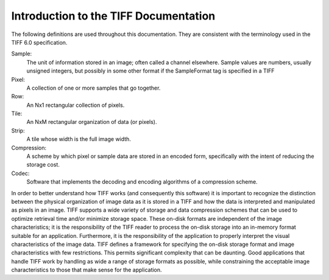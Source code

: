 Introduction to the TIFF Documentation
======================================

.. image:: images/strike.gif
    :width: 128
    :alt: strike

The following definitions are used throughout this documentation.
They are consistent with the terminology used in the TIFF 6.0 specification.

Sample:
    The unit of information stored in an image; often called a
    channel elsewhere.  Sample values are numbers, usually unsigned
    integers, but possibly in some other format if the SampleFormat
    tag is specified in a TIFF

Pixel:
    A collection of one or more samples that go together.

Row:
    An Nx1 rectangular collection of pixels.

Tile:
    An NxM rectangular organization of data (or pixels).

Strip:
    A tile whose width is the full image width.

Compression:
    A scheme by which pixel or sample data are stored in
    an encoded form, specifically with the intent of reducing the
    storage cost.

Codec:
    Software that implements the decoding and encoding algorithms
    of a compression scheme.

In order to better understand how TIFF works (and consequently this
software) it is important to recognize the distinction between the
physical organization of image data as it is stored in a TIFF and how
the data is interpreted and manipulated as pixels in an image.  TIFF
supports a wide variety of storage and data compression schemes that
can be used to optimize retrieval time and/or minimize storage space.
These on-disk formats are independent of the image characteristics; it
is the responsibility of the TIFF reader to process the on-disk storage
into an in-memory format suitable for an application.  Furthermore, it
is the responsibility of the application to properly interpret the
visual characteristics of the image data.  TIFF defines a framework for
specifying the on-disk storage format and image characteristics with
few restrictions.  This permits significant complexity that can be
daunting.  Good applications that handle TIFF work by handling as wide
a range of storage formats as possible, while constraining the
acceptable image characteristics to those that make sense for the
application.
